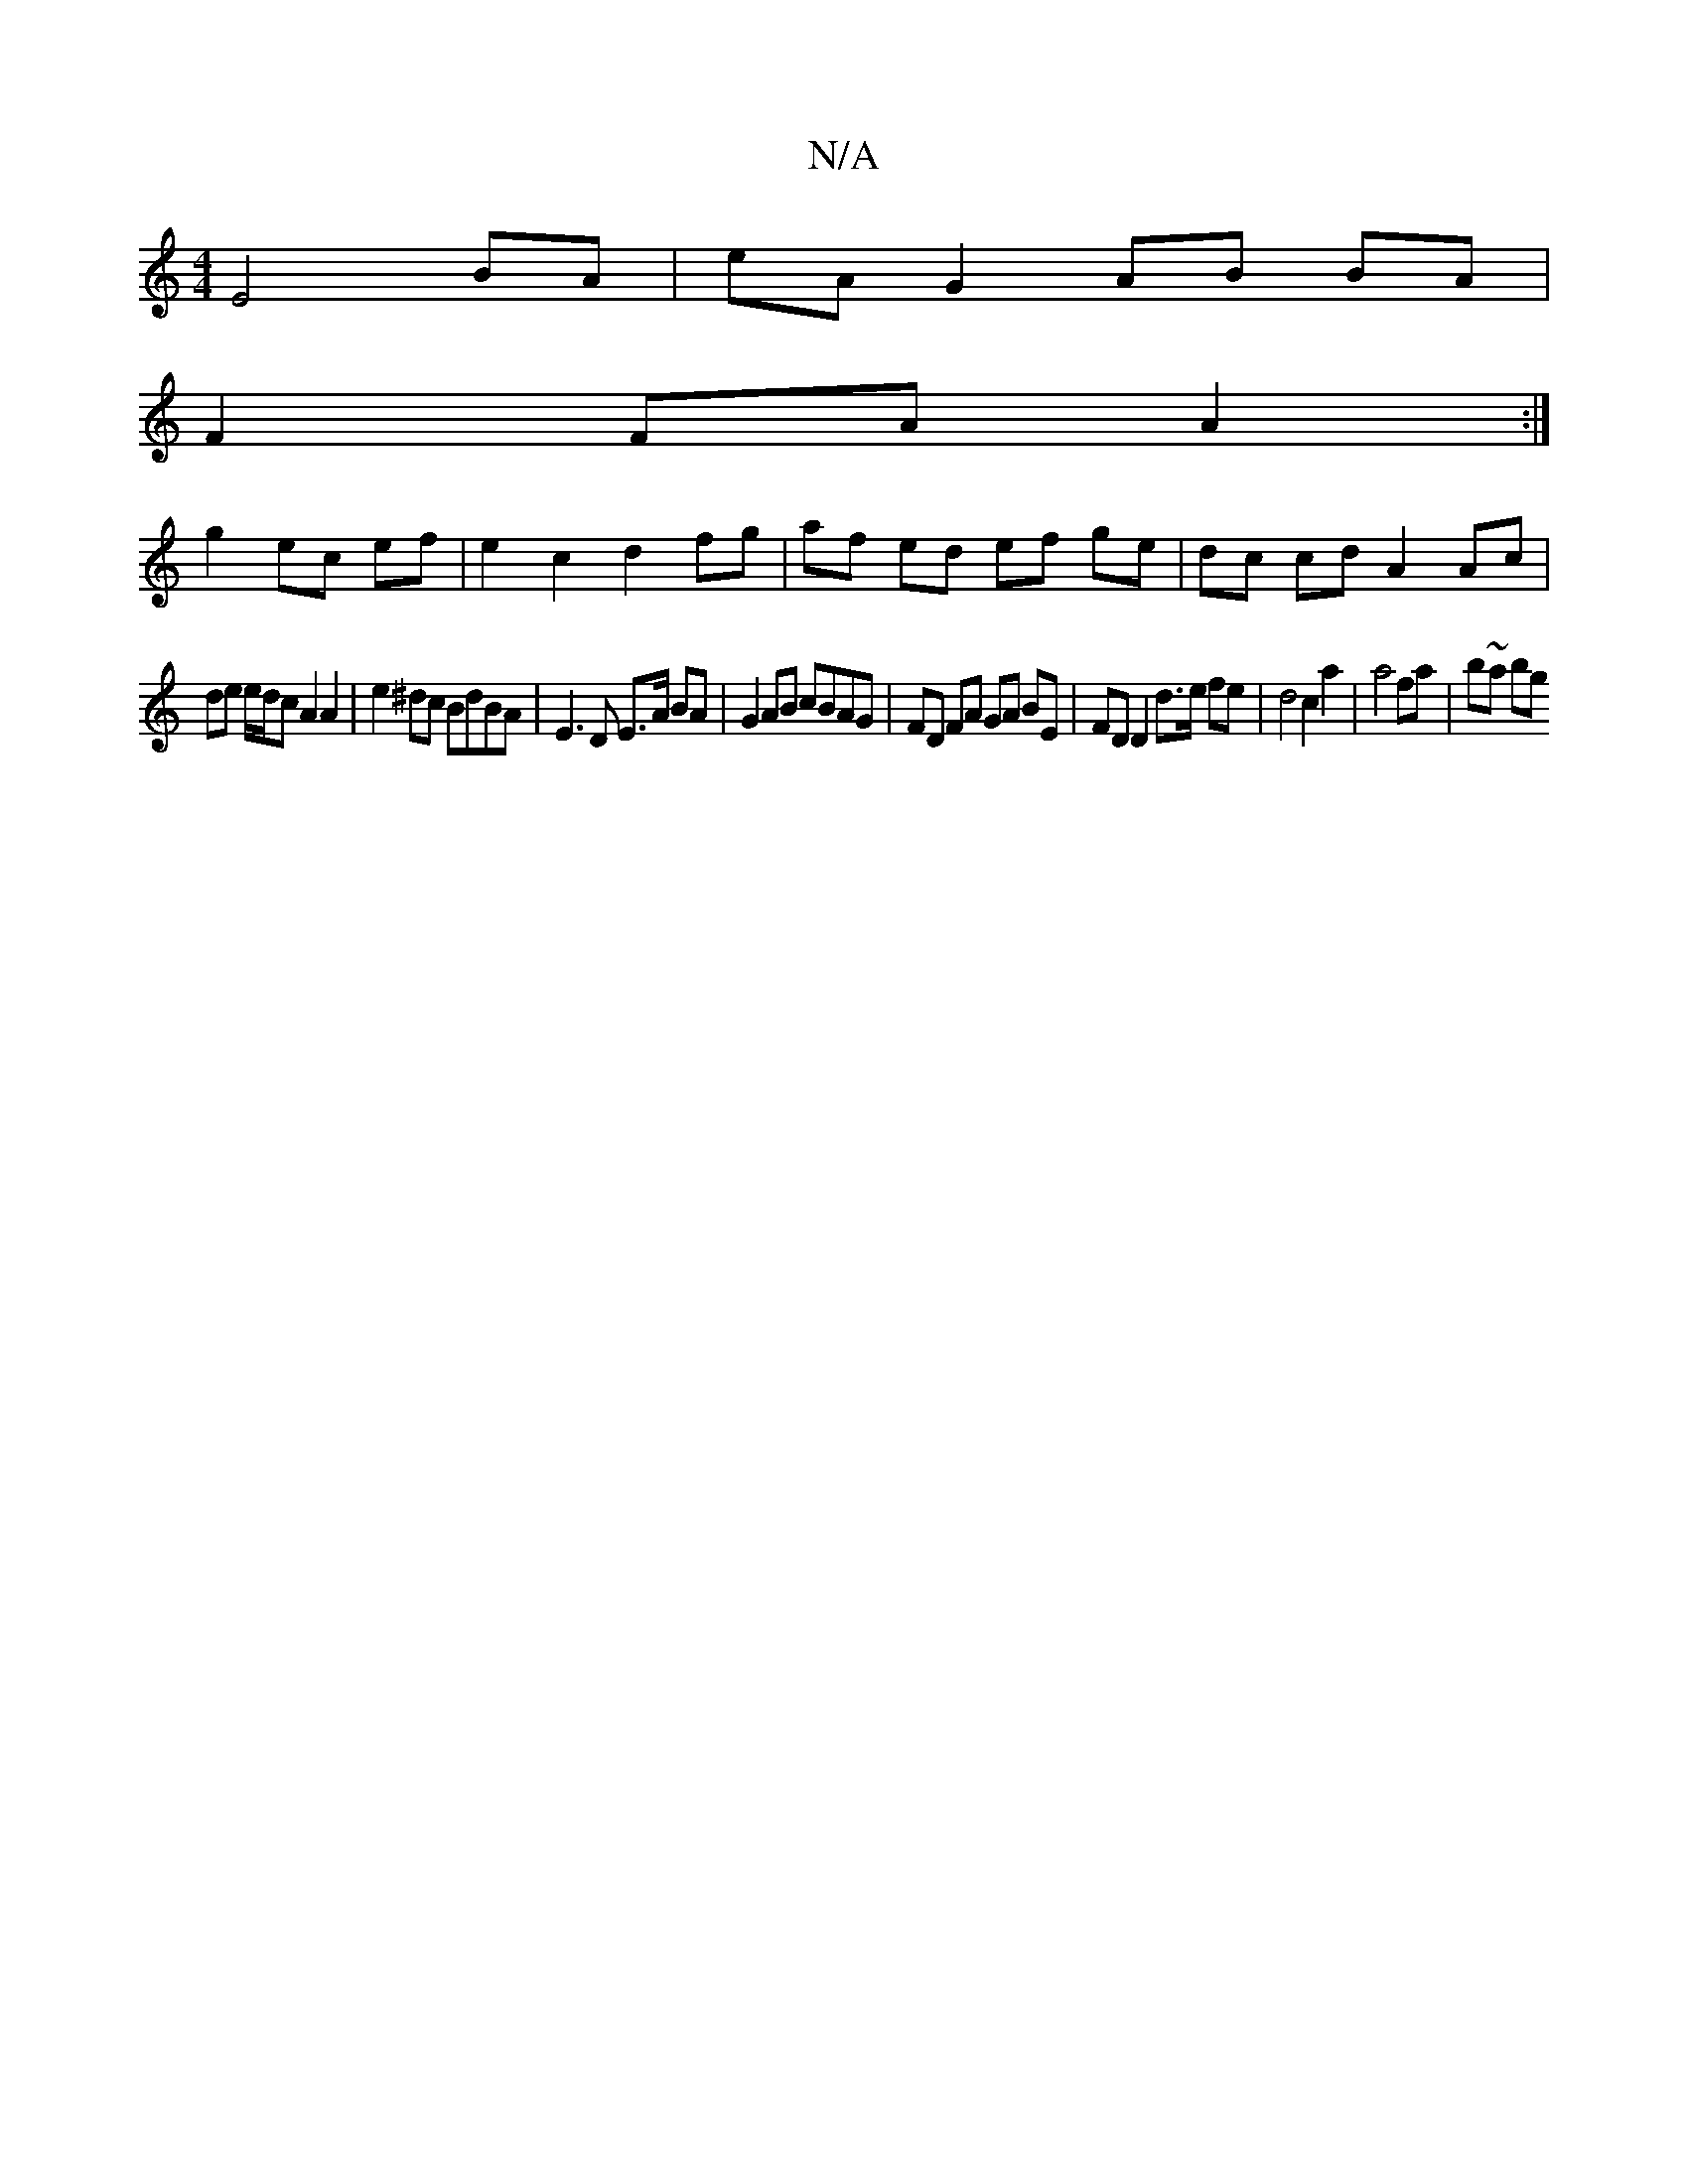 X:1
T:N/A
M:4/4
R:N/A
K:Cmajor
 E4 BA | eA G2 AB BA |
F2 FA A2 :|
g2 ec ef | e2 c2 d2 fg | af ed ef ge | dc cd A2 Ac |
de e/d/c A2 A2 | e2 ^dc BdBA | E3 D E>A BA | G2 AB cBAG | FD FA GA BE | FD D2 d>e fe | d4 c2 a2 | a4 fa | b~a bg